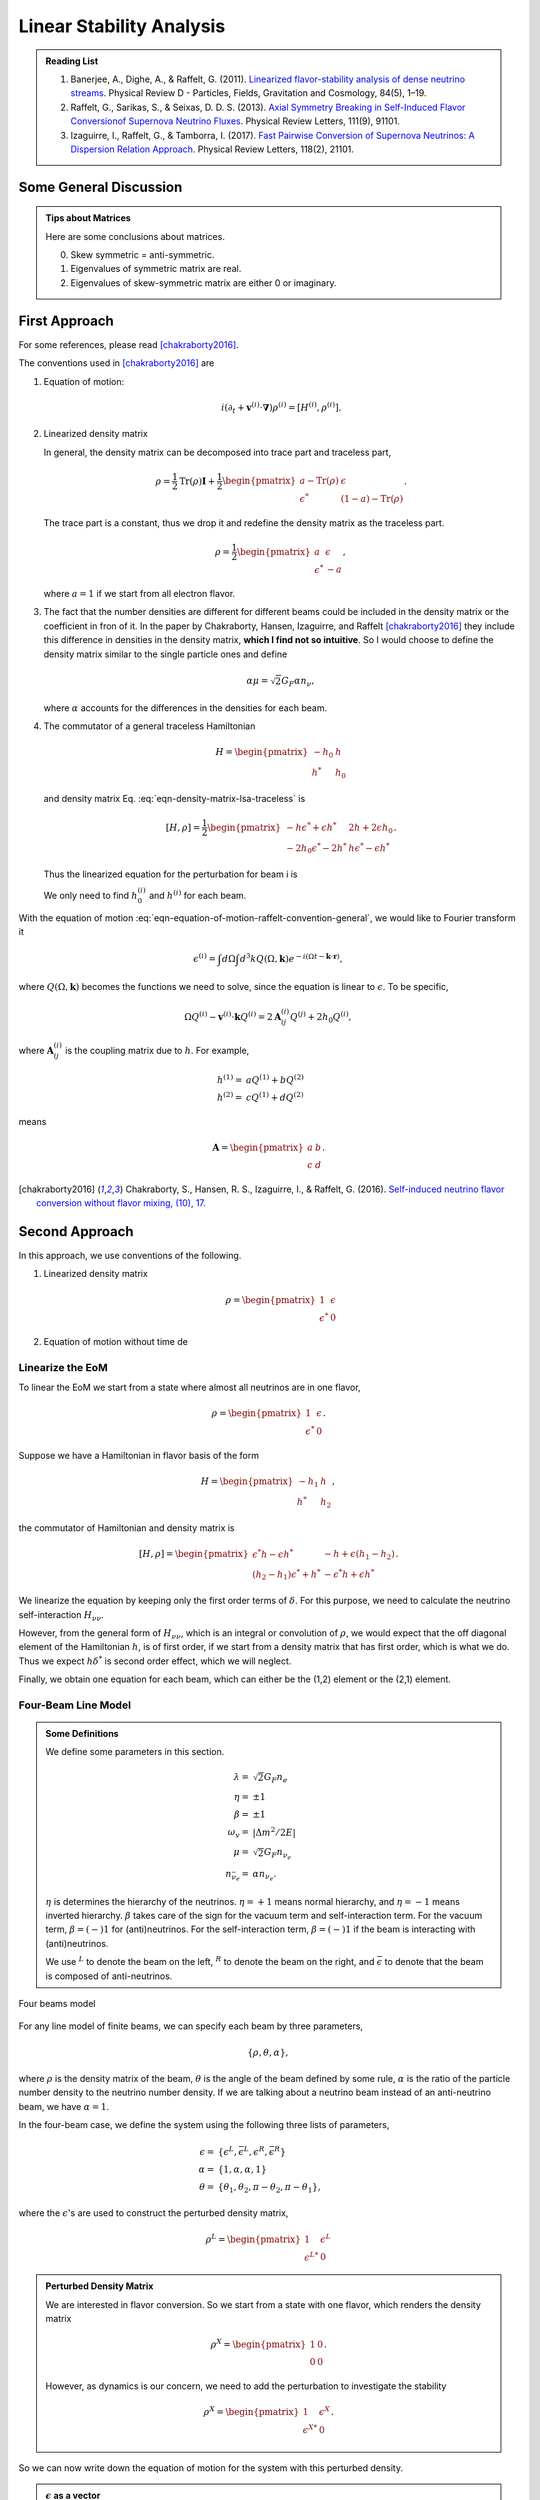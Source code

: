 .. index:: Linear Stability Analysis

Linear Stability Analysis
*********************************


.. admonition:: Reading List
   :class: toggle

   1. Banerjee, A., Dighe, A., & Raffelt, G. (2011). `Linearized flavor-stability analysis of dense neutrino streams <https://doi.org/10.1103/PhysRevD.84.053013>`_. Physical Review D - Particles, Fields, Gravitation and Cosmology, 84(5), 1–19.
   2. Raffelt, G., Sarikas, S., & Seixas, D. D. S. (2013). `Axial Symmetry Breaking in Self-Induced Flavor Conversionof Supernova Neutrino Fluxes <https://doi.org/10.1103/PhysRevLett.111.091101>`_. Physical Review Letters, 111(9), 91101.
   3. Izaguirre, I., Raffelt, G., & Tamborra, I. (2017). `Fast Pairwise Conversion of Supernova Neutrinos: A Dispersion Relation Approach <https://doi.org/10.1103/PhysRevLett.118.021101>`_. Physical Review Letters, 118(2), 21101.



Some General Discussion
============================



.. admonition:: Tips about Matrices
   :class: note

   Here are some conclusions about matrices.

   0. Skew symmetric = anti-symmetric.
   1. Eigenvalues of symmetric matrix are real.
   2. Eigenvalues of skew-symmetric matrix are either 0 or imaginary.






First Approach
======================


For some references, please read [chakraborty2016]_.


The conventions used in [chakraborty2016]_ are

1. Equation of motion:

   .. math::
      i(\partial_t + \mathbf v^{(i)} \cdot \mathbf\nabla)\rho^{(i)} = [ H^{(i)},\rho^{(i)} ].

2. Linearized density matrix

   .. math::
      \rho = \frac{1}{2}\begin{pmatrix}
      1 & \epsilon \\
      \epsilon^* & -1
      \end{pmatrix}.
      :label: eqn-density-matrix-lsa-traceless

   In general, the density matrix can be decomposed into trace part and traceless part,

   .. math::
      \rho = \frac{1}{2}\mathrm{Tr}(\rho) \boldsymbol{I} + \frac{1}{2}\begin{pmatrix}
      a-\mathrm{Tr}(\rho) & \epsilon \\
      \epsilon^* & (1-a)-\mathrm{Tr}(\rho)
      \end{pmatrix}.

   The trace part is a constant, thus we drop it and redefine the density matrix as the traceless part.

   .. math::
      \rho = \frac{1}{2}\begin{pmatrix}
      a & \epsilon \\
      \epsilon^* & -a
      \end{pmatrix},

   where :math:`a=1` if we start from all electron flavor.

3. The fact that the number densities are different for different beams could be included in the density matrix or the coefficient in fron of it. In the paper by Chakraborty, Hansen, Izaguirre, and Raffelt [chakraborty2016]_ they include this difference in densities in the density matrix, **which I find not so intuitive**. So I would choose to define the density matrix similar to the single particle ones and define

   .. math::
      \alpha\mu = \sqrt{2}G_F  \alpha n_{\nu},

   where :math:`\alpha` accounts for the differences in the densities for each beam.

4. The commutator of a general traceless Hamiltonian

   .. math::
      H = \begin{pmatrix}
      -h_0 & h \\
      h^* & h_0
      \end{pmatrix}

   and density matrix Eq. :eq:`eqn-density-matrix-lsa-traceless` is

   .. math::
      [H,\rho] = \frac{1}{2}\begin{pmatrix}
      -h \epsilon^* + \epsilon h^* &   2h + 2 \epsilon h_0 \\
      -2 h_0 \epsilon^* - 2 h^* & h \epsilon^* - \epsilon h^*
      \end{pmatrix}.


   Thus the linearized equation for the perturbation for beam i is

   .. math::
      i(\partial_t+\mathbf v^{(i)}\cdot \boldsymbol \nabla) \epsilon^{(i)} =  2h^{(i)} + 2 \epsilon^{(i)} h_0^{(i)}.
      :label: eqn-equation-of-motion-raffelt-convention-general

   We only need to find :math:`h_0^{(i)}` and :math:`h^{(i)}` for each beam.


With the equation of motion :eq:`eqn-equation-of-motion-raffelt-convention-general`, we would like to Fourier transform it

.. math::
   \epsilon^{(i)} = \int d\Omega \int d^3 k Q(\Omega,\mathbf k) e^{-i(\Omega t- \mathbf k \cdot \mathbf r)},

where :math:`Q(\Omega,\mathbf k)` becomes the functions we need to solve, since the equation is linear to :math:`\epsilon`. To be specific,

.. math::
   \Omega Q^{(i)} - \mathbf v^{(i)}\cdot \mathbf k Q^{(i)} = 2 \mathbf A^{(i)}_{ij} Q^{(j)} + 2 h_0 Q^{(i)},

where :math:`\mathbf A^{(i)}_{ij}` is the coupling matrix due to :math:`h`. For example,

.. math::
   h^{(1)} =& a Q^{(1)} + b Q^{(2)} \\
   h^{(2)} =& c Q^{(1)} + d Q^{(2)}


means

.. math::
   \mathbf A = \begin{pmatrix}
   a & b \\
   c & d
   \end{pmatrix}.




.. [chakraborty2016] Chakraborty, S., Hansen, R. S., Izaguirre, I., & Raffelt, G. (2016). `Self-induced neutrino flavor conversion without flavor mixing, (10), 17. <http://doi.org/10.1088/1475-7516/2016/03/042>`_



Second Approach
=======================

In this approach, we use conventions of the following.

1. Linearized density matrix

   .. math::
      \rho = \begin{pmatrix}
      1 & \epsilon \\
      \epsilon^* & 0
      \end{pmatrix}

2. Equation of motion without time de



Linearize the EoM
----------------------

To linear the EoM we start from a state where almost all neutrinos are in one flavor,

.. math::
   \rho = \begin{pmatrix}
   1 & \epsilon \\
   \epsilon^* & 0
   \end{pmatrix}.

Suppose we have a Hamiltonian in flavor basis of the form

.. math::
   H = \begin{pmatrix}
   -h_1 & h \\
   h^* & h_2
   \end{pmatrix},

the commutator of Hamiltonian and density matrix is

.. math::
   [H,\rho] = \begin{pmatrix}
   \epsilon^* h - \epsilon h^* &  - h + \epsilon (h_1-h_2) \\
   (h_2-h_1)\epsilon^* + h^* & -\epsilon^* h + \epsilon h^*
   \end{pmatrix}.

We linearize the equation by keeping only the first order terms of :math:`\delta`. For this purpose, we need to calculate the neutrino self-interaction :math:`H_{\nu\nu}`.

However, from the general form of :math:`H_{\nu\nu}`, which is an integral or convolution of :math:`\rho`, we would expect that the off diagonal element of the Hamiltonian :math:`h`, is of first order, if we start from a density matrix that has first order, which is what we do. Thus we expect :math:`h \delta^*` is second order effect, which we will neglect.

Finally, we obtain one equation for each beam, which can either be the (1,2) element or the (2,1) element.


Four-Beam Line Model
-----------------------

.. admonition:: Some Definitions
   :class: note

   We define some parameters in this section.

   .. math::
      \lambda =& \sqrt{2} G_F n_e \\
      \eta = & \pm 1\\
      \beta =& \pm 1 \\
      \omega_v =& \lvert \Delta m^2/2E \rvert \\
      \mu =& \sqrt{2} G_F n_{\nu_e}\\
      n_{\bar\nu_e} = & \alpha n_{\nu_e}.

   :math:`\eta` is determines the hierarchy of the neutrinos. :math:`\eta=+1` means normal hierarchy, and :math:`\eta=-1` means inverted hierarchy. :math:`\beta` takes care of the sign for the vacuum term and self-interaction term. For the vacuum term, :math:`\beta=(-)1` for (anti)neutrinos. For the self-interaction term, :math:`\beta=(-)1` if the beam is interacting with (anti)neutrinos.

   We use :math:`{}^L` to denote the beam on the left, :math:`{}^R` to denote the beam on the right, and :math:`\bar{\epsilon}` to denote that the beam is composed of anti-neutrinos.



.. _four-beams-model-geometry:

.. figure:: assets/collective/four-beams-model-geometry.png
   :align: center

   Four beams model


For any line model of finite beams, we can specify each beam by three parameters,

.. math::
   \{\rho, \theta, \alpha\},

where :math:`\rho` is the density matrix of the beam, :math:`\theta` is the angle of the beam defined by some rule, :math:`\alpha` is the ratio of the particle number density to the neutrino number density. If we are talking about a neutrino beam instead of an anti-neutrino beam, we have :math:`\alpha=1`.

In the four-beam case, we define the system using the following three lists of parameters,

.. math::
   \epsilon =& \{\epsilon^L, \bar\epsilon^L, \epsilon^R, \bar\epsilon^R\}\\
   \alpha =& \{1, \alpha, \alpha, 1\}\\
   \theta =& \{ \theta_1, \theta_2, \pi-\theta_2,\pi-\theta_1 \},

where the :math:`\epsilon`'s are used to construct the perturbed density matrix,

.. math::
   \rho^L = \begin{pmatrix}
   1 & \epsilon^L \\
   \epsilon^{L*} & 0
   \end{pmatrix}


.. admonition:: Perturbed Density Matrix
   :class: toggle

   We are interested in flavor conversion. So we start from a state with one flavor, which renders the density matrix

   .. math::
      \rho^{X} = \begin{pmatrix}
      1 & 0 \\
      0 & 0
      \end{pmatrix}.

   However, as dynamics is our concern, we need to add the perturbation to investigate the stability

   .. math::
      \rho^{X} = \begin{pmatrix}
      1 & \epsilon^{X} \\
      \epsilon^{X*} & 0
      \end{pmatrix}.

So we can now write down the equation of motion for the system with this perturbed density.

.. admonition:: :math:`\epsilon` as a vector
   :class: toggle

   In fact, as we'll derive the linearized equations, :math:`\delta` is used as a vector

   .. math::
      \epsilon = \begin{pmatrix}
      \epsilon^L \\ \bar\epsilon^L \\ \epsilon^R \\ \bar\epsilon^R
      \end{pmatrix}.


With all the definitions and conventions specified, we can write down the equation of motion without trouble, IN PRINCIPLE.

First of all, we find the Hamiltonian,

.. math::
   H_v = & -\frac{1}{2}\eta \omega_v \sigma_3, \\
   H_m = & \frac{1}{2}\lambda \sigma_3.

The neutrino self interaction term requires some elabration on it. We take the left neutrino beam as an example. It experiences interactions with three beams, :math:`\{\bar\rho^L, \bar\theta^L, \alpha\}`, :math:`\{\bar\rho^R, \bar\theta^R, \alpha\}`, as well as :math:`\{ \rho^R, \theta^R, 1\}`. So :math:`H_{\nu\nu}^L` should have three terms,

.. math::
   H_{\nu\nu}^L =  -\mu \alpha (1-\cos(\theta_1-\theta_2)) \bar\rho^L - \mu \alpha (1+\cos(\theta_1+\theta_2))\bar\rho^R + \mu (1+\cos 2\theta_1) \rho^R.

This procedure works for all other beams. Or we can use the power of the All Mighty Mathematica.

.. math::
   \bar H_{\nu\nu}^L = & \mu (1-\cos(\theta_1 - \theta_2)) \rho^L - \mu \alpha (1+\cos(2\theta_2)) \bar\rho^R + \mu (1+\cos(\theta_1+\theta_2)) \rho^R \\
   \bar H_{\nu\nu}^R = & \mu (1 + \cos(\theta_1 + \theta_2)) \rho^L -\mu \alpha (1 + \cos(2\theta_2)) \bar \rho^L + \mu (1 - \cos(\theta_1-\theta_2))\rho^R \\
   H_{\nu\nu} ^R = & \mu (1 + \cos(2\theta_1)) \rho^L - \mu \alpha(1 + \cos(\theta_1 + \theta_2)) \bar \rho^L - \mu\alpha (1 - \cos(\theta_1 - \theta_2)) \bar\rho^R.

The equation of motion is reduced to one equation about :math:`\delta`'s for each beam.

.. math::
   i \partial_r \epsilon = - h + \epsilon (h_1-h_2),

where :math:`h_1`, :math:`h_2` are determined by both :math:`H_v`, :math:`H_m`, and the self-interaction term :math:`H_{\nu\nu}`. :math:`h` is determined by the expression of :math:`H_{\nu\nu}`. Then we rewrite the equation into the form

.. math::
   i \partial_r \boldsymbol\epsilon = \mathbf M \cdot \boldsymbol\delta,

where :math:`M` is the coefficient matrix that generates the equations we previously derived. This procedure can be done by Mathematica.

Notice that we have the equation with r as the variable, which is not very convenient. Even we solve the equation, it is very hard to interpretate the solutions since r is different at the same height z. So we have to rewrite the equation into one with vertical height z as the variable using :math:`i\partial_r = i \sin \theta \partial_z + i \cos \theta \partial_x`. Be very careful with the sign of :math:`+ i \cos \theta \partial_x`. In the four beam case, we have

.. math::
   i \partial_r^L = & i \sin \theta_1 \partial_z + i \cos \theta_1 \partial_x \\
   i\bar\partial_r^L=& i \sin \theta_2 \partial_z + i \cos \theta_2 \partial_x \\
   i \bar\partial_r^R =& i\sin \theta_2 \partial_z - i \cos \theta_2 \partial_x \\
   i \partial_r^R =& i\sin \theta_1 \partial_z - i\cos\theta_1 \partial_x.

The equation for the perturbations becomes


.. math::
   i \partial_r \begin{pmatrix}
   \epsilon^L \\ \bar\epsilon^L \\ \epsilon^R \\ \bar\epsilon^R
   \end{pmatrix} =
   \begin{pmatrix}
   \frac{\lambda + \mu - 2 \alpha \mu - \eta \omega_v + \mu \cos(2 \theta_1) + 2 \alpha \mu \sin(\theta_1) \sin (\theta_2)}{\sin(\theta_1)} - i \cot(\theta_1)\partial_x  &
   \frac{\alpha \mu - \alpha \mu \cos (\theta_1 - \theta_2)}{\sin(\theta_1)} & \frac{-\mu - \mu \cos (2 \theta_1)}{\sin(\theta_1)} & \frac{\alpha \mu + \alpha \mu \cos (\theta_1 + \theta_2))}{\sin(\theta_1)} \\
   \frac{-\mu + \mu \cos(\theta_1) \cos(\theta_2) + \mu \sin(\theta_1) \sin(\theta_2)}{\sin(\theta_2)}  &   \frac{\lambda + 2 \mu - \alpha \mu + \eta \omega_v - \alpha \mu \cos(2 \theta_2) - 2 \mu \sin(\theta_1) \sin(\theta_2)}{\sin(\theta_2)} -i \cot(\theta_2) \partial_x & \frac{-\mu - \mu \cos(\theta_1) \cos(\theta_2) + \mu \sin(\theta_1) \sin(\theta_2)}{\sin(\theta_2)}  &  \frac{\alpha \mu + \alpha \mu \cos(2 \theta_2)}{\sin(\theta_2)}  \\
   \frac{-\mu-\mu \cos(2 \theta_1)}{\sin(\theta_1)} & \frac{\alpha \mu + \alpha \mu \cos(\theta_1) \cos(\theta_2)- \alpha \mu \sin(\theta_1) \sin(\theta_2)}{\sin(\theta_1)} & \frac{\lambda+\mu-2 \alpha \mu-\eta \omega_v+\mu \cos(2 \theta_1)+2 \alpha \mu \sin(\theta_1) \sin(\theta_2)}{\sin(\theta_1)} +i \cot(2\theta_1)\partial_x & \frac{\alpha \mu-\alpha \mu \cos(\theta_1) \cos(\theta_2)-\alpha \mu \sin(\theta_1) \sin(\theta_2)}{\sin(\theta_1)} \\
   \frac{-\mu - \mu \cos(\theta_1) \cos(\theta_2) + \mu \sin(\theta_1) \sin(\theta_2)}{\sin(\theta_2)} & \frac{\alpha \mu + \alpha \mu \cos(2 \theta_2)}{\sin(\theta_2)} & \frac{-\mu + \mu \cos(\theta_1) \cos(\theta_2) + \mu \sin(\theta_1) \sin(\theta_2)}{\sin(\theta_2)} & \frac{\lambda + 2 \mu - \alpha \mu + \eta \omega_v - \alpha \mu \cos(2 \theta_2) - 2 \mu \sin(\theta_1) \sin(\theta_2)}{\sin(\theta_2)} +i \cot(\theta_2)\partial_x
   \end{pmatrix}
   \begin{pmatrix}
   \epsilon^L \\ \bar\epsilon^L \\ \epsilon^R \\ \bar\epsilon^R
   \end{pmatrix}.
   :label: eqn-linearized-eom-perturbations-in-general-1



.. admonition:: Mathematica Code
   :class: toggle

   The Mathematica code that describes the matrix M' in equation

   .. math::
      i\partial_z \boldsymbol\delta = \mathbf{M'}\boldsymbol\delta


   is

   .. code-block:: text

      transMatrix[eta_, mk_, mu_, alpha_, theta1_, theta2_, lambda_, omegav_: 0] := Module[{},

         (* theta1 for neutrinos, theta2 for antineutrinos *)

         {
         {lambda + mu - 2 alpha mu - eta omegav + mu Cos[2 theta1] +
             2 alpha mu Sin[theta1] Sin[theta2],
            alpha mu - alpha mu Cos[theta1 - theta2], -mu -
             mu Cos[2 theta1], alpha mu + alpha mu Cos[theta1 + theta2]}/
           Sin[theta1] + mk Cot[theta1] {1, 0, 0, 0},
         {-mu + mu Cos[theta1] Cos[theta2] + mu Sin[theta1] Sin[theta2],
            lambda + 2 mu - alpha mu + eta omegav -
             alpha mu Cos[2 theta2] - 2 mu Sin[theta1] Sin[theta2], -mu -
             mu Cos[theta1] Cos[theta2] + mu Sin[theta1] Sin[theta2],
            alpha mu + alpha mu Cos[2 theta2]}/Sin[theta2] +
         mk Cot[theta2] {0, 1, 0, 0},
         {-mu - mu Cos[2 theta1],
            alpha mu + alpha mu Cos[theta1] Cos[theta2] -
             alpha mu Sin[theta1] Sin[theta2],
            lambda + mu - 2 alpha mu - eta omegav + mu Cos[2 theta1] +
             2 alpha mu Sin[theta1] Sin[theta2],
            alpha mu - alpha mu Cos[theta1] Cos[theta2] -
             alpha mu Sin[theta1] Sin[theta2]}/Sin[theta1] -
         mk Cot[theta1] {0, 0, 1, 0},
         {-mu - mu Cos[theta1] Cos[theta2] + mu Sin[theta1] Sin[theta2],
            alpha mu + alpha mu Cos[2 theta2], -mu +
             mu Cos[theta1] Cos[theta2] + mu Sin[theta1] Sin[theta2],
            lambda + 2 mu - alpha mu + eta omegav -
             alpha mu Cos[2 theta2] - 2 mu Sin[theta1] Sin[theta2]}/
           Sin[theta2] - mk Cot[theta2] {0, 0, 0, 1}
         }
      ]


If we are using a model that is homogeneous in x direction, the derivative is gone. We assume the solution is of the form :math:`\delta = \delta_0 e^{i\Omega z}`. By put the assumption back into the equation we obtain

.. math::
   -\Omega \delta_0 = M\cdot \delta_0.

Linear stability analysis basically becomes finding the eigenvalues of matrix :math:`M`. A negative imaginary part in :math:`\Omega` means the solution can grow exponentially.

.. admonition:: Some Questions
   :class: warning

   1. Even if we assume homogenous in x direction, will it be stable under small perturbations? I guess it also is not that easy to say since the equation of motion in x direction is somewhat similar to the equation in z direction, we might have some instability in x direction.
   2. Is there any interpretation of the solution as a function of r?



For this four-beam model, the eigenvalues can be found analytically by Mathematica, eventhough the solution is a bit tedious. We work out the example using unit of :math:`\omega_v`, i.e., :math:`\hat \lambda=\lambda/\omega_v` and :math:`\hat\mu = \mu/\omega_v`.



Neutrino Line Model with Fourier Analysis
--------------------------------------------------

Neutrino line model is discussed in [duan2015]_. We'll follow the paper.

The equation of motion is

.. math::
   i\partial_t \rho + i \hat v \cdot \vec \nabla \rho = \left[ H, \rho \right],

where Hamiltonian

.. math::
   H = H_v + H_m + H_{\nu\nu}.

We discuss the equilibrium case so that the time dependent part vanishes.



For the line model, we have only two directions :math:`x` and :math:`z`, thus the density matrix depends on these two directions, i.e., :math:`\rho(x,z)`. Since all the neutrinos emitted from a line located at :math:`z=0`, we can Fourier decompose the density matrix :math:`\rho(x,z)` in the x direction

.. math::
   \rho(x,z) = \sum_m e^{i m k_0 x} \rho_m(z),

where :math:`k_0` is determined by the size of the line :math:`L`,

.. math::
   k_0 = \frac{2\pi}{L}.


Equivalently, we can linearize the equation first then Fourier transform the perturbations. Both methods works.


Fourier Transform of Density Matrix
~~~~~~~~~~~~~~~~~~~~~~~~~~~~~~~~~~~~~~~~~~~~~~~~


As we plug it back into the equation of motion, left hand side becomes

.. math::
   &i \hat v \cdot \nabla \rho(x,z) \\
   =& i v_x \partial_x \rho(x,z) + i v_z \partial_z \rho(x,z) \\
   =& i v_x \partial_x \sum_m e^{i m k_0 x} \rho_m(z) + i v_z \partial_z \sum_m e^{i m k_0 x} \rho_m(z) \\
   =& \sum_m e^{i m k_0 x} \left( i v_x (i m k_0) \rho_m(z) + i v_z \partial_z \rho_m(z) \right).

The vacuum Hamiltonian and matter Hamiltonian are

.. math::
   H_v =& -\frac{1}{2}\eta \omega_v \sigma_3 \\
   \bar H_v =& \frac{1}{2}\eta \omega_v \sigma_3 \\
   H_m =& \frac{1}{2} \lambda \sigma_3.

The neutrino-neutrino interaction becomes

.. math::
   H_{\nu\nu}^{i} =& \sum_j \sqrt{2} G_F n_\nu^{j} (1 - \hat v^{i}\cdot \hat v^{j}) \beta^{j}\rho^{j}(x,z)\\
   =& \sum_m e^{im k_0 x} \left( \sum_j \sqrt{2} G_F n_\nu^{j} (1 - \hat v^{i}\cdot \hat v^{j}) \beta^{j}\rho_m(z) \right),

where :math:`\beta^{j}` indicates if the beam is neutrino or antineutrino,

.. math::
   \beta^{j} =\begin{cases}
   1 & \qquad \text{neutrinos}\\
   -1 & \qquad \text{antineutrinos}.
   \end{cases}

To save keystroke we define

.. math::
   \mu = \sqrt{2}G_F n_{\nu},

where :math:`n_\nu` is the number density of the neutrinos.

So we can write down the equation of motion for each beam, using the decomposed density matrix. It's easily noticed that the equation is not coupled between Fourier modes of the density matrix.

For simplicity, we first solve the four beams case, c.f. :numref:`four-beams-model-geometry`, with :math:`\bar n_{\nu} = \alpha n_{\nu}`. The equation of motion for neutrino beam i reads

.. math::
   i v_z \partial_z \rho_m^i(z) - m k_0 v_x^i \rho_m^i(z) = \left[ -\beta^i \eta \omega_v \sigma_3/2, \rho_m^i(z) \right] + \left[ \lambda \sigma_3/2, \rho_m^i(z) \right] + \sum_{m'}\left[\sum_j \mu \alpha^j (1 - \hat v^{i}\cdot \hat v^{j}) \beta^{j}\rho^j_{m'}(z),\rho^i_{m-m'}(z) \right].
   :label: eqn-fourier-modes-density-matrix-eom

.. admonition:: Horizontal Speed :math:`v_x^i`
   :class: warning

   Please notice that the horizontal speed :math:`v_x^i` has a different sign for left beam and right beam.

We have all the modes decoupled from each other. However, the different beams are coupled to each other for the same mode. Thus the equations for mode :math:`m` can be combined into a single matrix differential equation, which is tedious to write down.

To analyze the instability, we apply the tricks in linear stability analysis, and define the perturbed density matrice

.. math::
   \rho^i_m =& \begin{pmatrix}
   1 & \epsilon^i_m \\
   {\epsilon^i_m}^* & 0
   \end{pmatrix}\\
   \bar\rho^i_m =&\begin{pmatrix}
   1 & \bar\epsilon^i_m \\
   {\bar\epsilon^i_m}^* & 0
   \end{pmatrix}.

The only unknow functions are :math:`\epsilon^i_m` and :math:`\bar\epsilon^i_m`.

.. admonition:: Useful Commutation Relations
   :class: hint

   With the perturbed form of density matrix, we have several simple commutation relations.

   .. math::
      [\sigma_3,\rho_m^i] =& \begin{pmatrix}
      0 & 2\epsilon_m^i \\
      2{\epsilon_m^i}^* & 0
      \end{pmatrix} \\
      [\rho_{m'}^j,\rho_{m-m'}^i] = & \begin{pmatrix}
      -\epsilon^i_{m-m'} {\epsilon_{m'}^j}^* + \epsilon^j_{m'} {\epsilon_{m-m'}^i}^* & \epsilon_{m-m'}^i - \epsilon_{m'}^j \\
      -{\epsilon_{m-m'}^i}^* + {\epsilon_{m'}^j}^* &  \epsilon^i_{m-m'} {\epsilon_{m'}^j}^* - \epsilon^j_{m'} {\epsilon_{m-m'}^i}^* \\
      \end{pmatrix}.


We analyze the four beams model which has only one left beam and one right beam for neutrinos and antineutrinos, with the same geometry shown in :numref:`four-beams-model-geometry`. The equation of motion calculated from the linearized density matrix is

.. math::
   i v_z \partial_z \begin{pmatrix}
   1 & \epsilon_m^i \\
   {\epsilon_m^i}^* & 0
   \end{pmatrix} = m k_0 v_x^i \begin{pmatrix}
   1 & \epsilon_m^i \\
   {\epsilon_m^i}^* & 0
   \end{pmatrix}  + \frac{1}{2}\left( \lambda - \beta^i \eta \omega_v \right) \begin{pmatrix}
   0 & 2\epsilon_m^i \\
   2{\epsilon_m^i}^* & 0
   \end{pmatrix} + \sum_j \sum_{m'} \mu \alpha^j (1-\hat v^i\cdot \hat v^j) \beta^j \begin{pmatrix}
   -\epsilon^i_{m-m'} {\epsilon_{m'}^j}^* + \epsilon^j_{m'} {\epsilon_{m-m'}^i}^* & \epsilon_{m-m'}^i - \epsilon_{m'}^j \\
   -{\epsilon_{m-m'}^i}^* + {\epsilon_{m'}^j}^* &  \epsilon^i_{m-m'} {\epsilon_{m'}^j}^* - \epsilon^j_{m'} {\epsilon_{m-m'}^i}^* \\
   \end{pmatrix}


For the purpose of linear stability analysis, one the off-diagonal elements are needed. The equations for the perturbations becomes

.. math::
   iv_z\partial_z \epsilon^i_m - m k_0 v_x^i \epsilon^i_m = \frac{1}{2}(\lambda - \beta^i \eta \omega_v) 2\epsilon^i_m + \sum_j\sum_{m'} \mu \alpha^j(1-\hat v^i\cdot \hat v^j) \beta^j (\epsilon^i_{m-m'} - \epsilon^j_{m'}),

where we have unified the notation of :math:`\epsilon` and :math:`\bar\epsilon`. For the four beams model, the equations can be written down explicitly in principle. However, we could imagine the space it's gonna take.


For simplicity we consider the case :math:`\theta^L = \theta^R \equiv\theta` and :math:`\alpha^L=\alpha^R`. We also have :math:`v_x^R=\bar v_x^R= -v_x^L= -\bar v_x^L \equiv -v_x`.

Then the equations becomes

.. math::
   iv_z \partial_z \epsilon^L_m =&  \left( m k_0 v_x  + (\lambda - \eta \omega_v) \right) \epsilon^L_m + \sum_{m'} \left( \mu (1-\cos(2\theta)) (\epsilon^L_{m-m'}- \epsilon^R_{m'}) - \mu \alpha (1-\cos(2\theta)) (\epsilon^L_{m-m'}-\bar\epsilon^R_{m'}) \right)\\
   iv_z \partial_z \bar\epsilon^L_m =& \left( m k_0 v_x + (\lambda + \eta \omega_v \right) \bar\epsilon^L_m + \sum_{m'}\left( \mu (1-\cos(2\theta))(\bar\epsilon^L_{m-m'} - \epsilon^R_{m'}) - \mu \alpha (1- \cos(2\theta) ) (\bar\epsilon^L_{m-m'} - \bar\epsilon^R_{m'}) \right)\\
   i v_z \partial_z \epsilon^R_m =& \left( - m k_0 v_x + (\lambda - \eta \omega_v ) \right) \epsilon^R_m + \sum_{m'}\left(\mu (1-\cos(2\theta)) (\epsilon^R_{m-m'} - \epsilon^L_{m'}) - \mu \alpha (1 - \cos(2\theta)) (\epsilon^R_{m-m'} -\bar \epsilon^L_{m'}) \right)\\
   iv_z \partial_z \bar\epsilon^R_m =& \left(  -m k_0 v_x + (\lambda + \eta \omega_v \right) \bar\epsilon^R_m + \sum_{m'} \left( \mu (1-\cos(2\theta) ) (\bar\epsilon^R_{m-m'} - \epsilon^L_{m'}) - \mu \alpha (1 - \cos(2\theta) ) (\bar\epsilon^R_{m-m'} - \bar\epsilon^L_{m'}) \right).

For convinience we define

.. math::
   \chi = \mu(1-\cos(2\theta)),

so that the equations are

.. math::
   iv_z \partial_z \epsilon^L_m = & \left( m k_0 v_x  + (\lambda - \eta \omega_v) \right) \epsilon^L_m + \sum_{m'} \left( \chi (\epsilon^L_{m-m'}- \epsilon^R_{m'}) -  \alpha \chi (\epsilon^L_{m-m'}-\bar\epsilon^R_{m'}) \right)\\
   iv_z \partial_z \bar\epsilon^L_m =& \left( m k_0 v_x + (\lambda + \eta \omega_v \right) \bar\epsilon^L_m + \sum_{m'}\left( \chi (\bar\epsilon^L_{m-m'} - \epsilon^R_{m'}) - \alpha \chi (\bar\epsilon^L_{m-m'} - \bar\epsilon^R_{m'}) \right)\\
   i v_z \partial_z \epsilon^R_m =& \left( -m k_0 v_x + (\lambda - \eta \omega_v ) \right) \epsilon^R_m + \sum_{m'}\left( \chi (\epsilon^R_{m-m'} - \epsilon^L_{m'}) - \alpha \chi (\epsilon^R_{m-m'} -\bar \epsilon^L_{m'}) \right)\\
   iv_z \partial_z \bar\epsilon^R_m =& \left(  -m k_0 v_x + (\lambda + \eta \omega_v \right) \bar\epsilon^R_m + \sum_{m'} \left( \chi (\bar\epsilon^R_{m-m'} - \epsilon^L_{m'}) -  \alpha \chi (\bar\epsilon^R_{m-m'} - \bar\epsilon^L_{m'}) \right).


**We actually have a problem. What are those couplings between different modes?** Are these couplings really first order?


Fourier Transform Perturbations
~~~~~~~~~~~~~~~~~~~~~~~~~~~~~~~~~~~~~~~~


The other idea is to linearize the equations first then Fourier transform only the perturbations. The result for the equations of perturbations can be obtained directly from Eq. :eq:`eqn-fourier-modes-density-matrix-eom`,

.. math::
   i v_z \partial_z \rho^i(z)  = \left[ -\beta^i \eta \omega_v \sigma_3/2, \rho^i(z) \right] + \left[ \lambda \sigma_3/2, \rho^i(z) \right] + \left[\sum_j \mu \alpha^j (1 - \hat v^{i}\cdot \hat v^{j}) \beta^{j}\rho^j(z),\rho^i(z) \right].

We linearize the equation first before Fourier decomposition is applied. The linearized equation is basically :eq:`eqn-linearized-eom-perturbations-in-general-1`, with different notations. Then we Fourier transform the equations,

.. math::
   iv_z \partial_z \epsilon^L_m =&  \left( m k_0 v_x  + (\lambda - \eta \omega_v) + (1 - \alpha) \chi \right) \epsilon^L_m - \chi  \epsilon^R_m + \alpha \chi \bar\epsilon^R_m\\
   iv_z \partial_z \bar\epsilon^L_m =& \left( m k_0 v_x + (\lambda + \eta \omega_v) + (1-\alpha)\chi \right) \bar\epsilon^L_m - \chi \epsilon^R_m + \alpha \chi  \bar\epsilon^R\\
   i v_z \partial_z \epsilon^R_m =& \left( -m k_0 v_x + (\lambda - \eta \omega_v ) + (1-\alpha)\chi \right) \epsilon^R_m - \chi \epsilon^L_m + \alpha \chi \bar \epsilon^L_m \\
   iv_z \partial_z \bar\epsilon^R_m =& \left(  -m k_0 v_x + (\lambda + \eta \omega_v) +(1-\alpha)\chi \right) \bar\epsilon^R_m - \chi \epsilon^L + \alpha \chi \bar\epsilon^L_m.

The reason we have no coupling between different modes is that linearized equation of motion is linear to all the perturbations.

Construct a vector

.. math::
   \begin{pmatrix}
   \epsilon^L_m \\
   \bar\epsilon^L_m\\
   \epsilon^R_m \\
   \bar\epsilon^R_m
   \end{pmatrix},
   :label: eqn-vector-of-functions-to-be-solved-lsa

from which we develop the matrix equation

.. math::
   i\partial_z\begin{pmatrix}
   \epsilon^L_m \\
   \bar\epsilon^L_m\\
   \epsilon^R_m \\
   \bar\epsilon^R_m
   \end{pmatrix} = \frac{1}{v_z} \begin{pmatrix}
   m k_0 v_x  + (\lambda - \eta \omega_v) + (1 - \alpha) \chi  & 0 & -\chi & \alpha \chi \\
   0 & m k_0 v_x + (\lambda + \eta \omega_v) + (1-\alpha)\chi & -\chi & \alpha \chi \\
   -\chi & \alpha \chi &   -m k_0 v_x + (\lambda - \eta \omega_v ) + (1-\alpha)\chi & 0 \\
   -\chi & \alpha \chi & 0 & -m k_0 v_x + (\lambda + \eta \omega_v) +(1-\alpha)\chi
   \end{pmatrix}\begin{pmatrix}
   \epsilon^L_m \\
   \bar\epsilon^L_m\\
   \epsilon^R_m \\
   \bar\epsilon^R_m
   \end{pmatrix}.

We define

.. math::
   \Upsilon_m = \frac{1}{v_z} \begin{pmatrix}
   m k_0 v_x  + (\lambda - \eta \omega_v) + (1 - \alpha) \chi  & 0 & -\chi & \alpha \chi \\
   0 & m k_0 v_x + (\lambda + \eta \omega_v ) + (1-\alpha)\chi & -\chi & \alpha \chi \\
   -\chi & \alpha \chi &   -m k_0 v_x + (\lambda - \eta \omega_v ) + (1-\alpha)\chi & 0 \\
   -\chi & \alpha \chi & 0 &  -m k_0 v_x + (\lambda + \eta \omega_v) +(1-\alpha)\chi
   \end{pmatrix}.

This non-Hermitian 'evolution' matrix :math:`\Upsilon_m` introduces many new features in the evolutions of the perturbations since the eigenvalues of it are not garanteed to be real. Any imaginary part of the eigenvalues of it will give us exponential increase.

.. admonition:: Plus-Minus Modes
   :class: toggle

   In the paper [duan2015]_ the authors introduced the definition

   .. math::
      D^{\pm}_m =& \frac{1}{2} (\epsilon^L_m \pm \epsilon^R_m) - \frac{\alpha}{2} (\bar\epsilon^L_m\pm \bar\epsilon^R_m)\\
      S^{\pm}_m =&  \frac{1}{2} (\epsilon^L_m \pm \epsilon^R_m) + \frac{\alpha}{2} (\bar\epsilon^L_m\pm \bar\epsilon^R_m).

   The vector of functions to be solve is

   .. math::
      \begin{pmatrix}
      D^+_m\\
      S^+_m \\
      D^-_m\\
      S^-_m
      \end{pmatrix}.

   This is simply a transformation of the vector we have, i.e., Eq. :eq:`eqn-vector-of-functions-to-be-solved-lsa`. The transformation matrix is

   .. math::
      \mathcal R=\frac{1}{2}\begin{pmatrix}
      1 & -\alpha & 1 & -\alpha \\
      1 & \alpha & 1 & \alpha \\
      1 & -\alpha & -1 & \alpha \\
      1 & \alpha & -1 & -\alpha
      \end{pmatrix},

   so that

   .. math::
      \begin{pmatrix}
      D^+_m\\
      S^+_m \\
      D^-_m\\
      S^-_m
      \end{pmatrix} = \mathcal R \begin{pmatrix}
      \epsilon^L_m \\
      \bar\epsilon^L_m\\
      \epsilon^R_m \\
      \bar\epsilon^R_m
      \end{pmatrix}.


   We can find the corresponding 'Hamiltonian' matrix for the new vector by applying

   .. math::
      \Lambda_m = \mathcal R \Upsilon_m \mathcal R^{-1}.

   What I get is

   .. math::
      \Lambda_m = \mathcal R \Upsilon_m \mathcal R^{-1}=\frac{1}{v_z}\begin{pmatrix}
      \lambda  & - \eta \omega_v & m k_0 v_x & 0 \\
      - (1+\alpha)\chi -\eta \omega_v & (1-\alpha)\chi + \lambda & 0 & m k_0 v_x \\
      m k_0 v_x & 0 & 2(1-\alpha)\chi + \lambda & -\eta\omega_v\\
      0 & m k_0 v_x & (1+\alpha)\chi - \eta \omega_v & (1-\alpha)\chi + \lambda
      \end{pmatrix},


   which is the same as the form derived in the paper [duan2015]_.


We can easily find the eigenvalues for the matrix :math:`Uplison_m` or :math:`\Lambda_m`. Any **imaginary part** (not real part because we have an extra i in the equation) of the eigenvalue will lead to exponential growth of the perturbations.

.. figure:: assets/linear-stability-analysis/linear-stability-analysis-kappa-line-four-beams.png
   :align: center

   Maximum of imaginary part of the eigenvalues of matrix :math:`\Upsilon_m` for different :math:`\chi` and :math:`m`. This amazing result says that larger neutrino density leads to the instability on smaller scales. This result is for :math:`\alpha=0.8`, :math:`v_z=1/2`, :math:`k_0=2\pi/L=2\pi/(20\pi/\omega_v)`, and :math:`\lambda=0`.


.. admonition:: Eigenvalues of :math:`\Upsilon_m` and :math:`\Lambda_m` are the same
   :class: hint

   The reason is that the determinant of the following two matrice are the same,

   .. math::
      \lvert \Upsilon_m \rvert = \lvert \mathcal R \Upsilon_m \mathcal R^{-1} \rvert,

   since determinant has cyclic permutation symmetric.


We also notice that matter has no effect on this phenomenon because we can remove matter effect by minus a matrix :math:`\frac{1}{v_z}\lambda \mathbf I` from matrix :math:`\Upsilon_m`, while the eigenvalues is not changed. What's more important, the evolution of the perturbation doesn't change under such a manipulation.


.. [duan2015] Duan, H., & Shalgar, S. (2015). `Flavor instabilities in the neutrino line model. <http://doi.org/10.1016/j.physletb.2015.05.057>`_ Physics Letters, Section B: Nuclear, Elementary Particle and High-Energy Physics, 747, 139–143.
